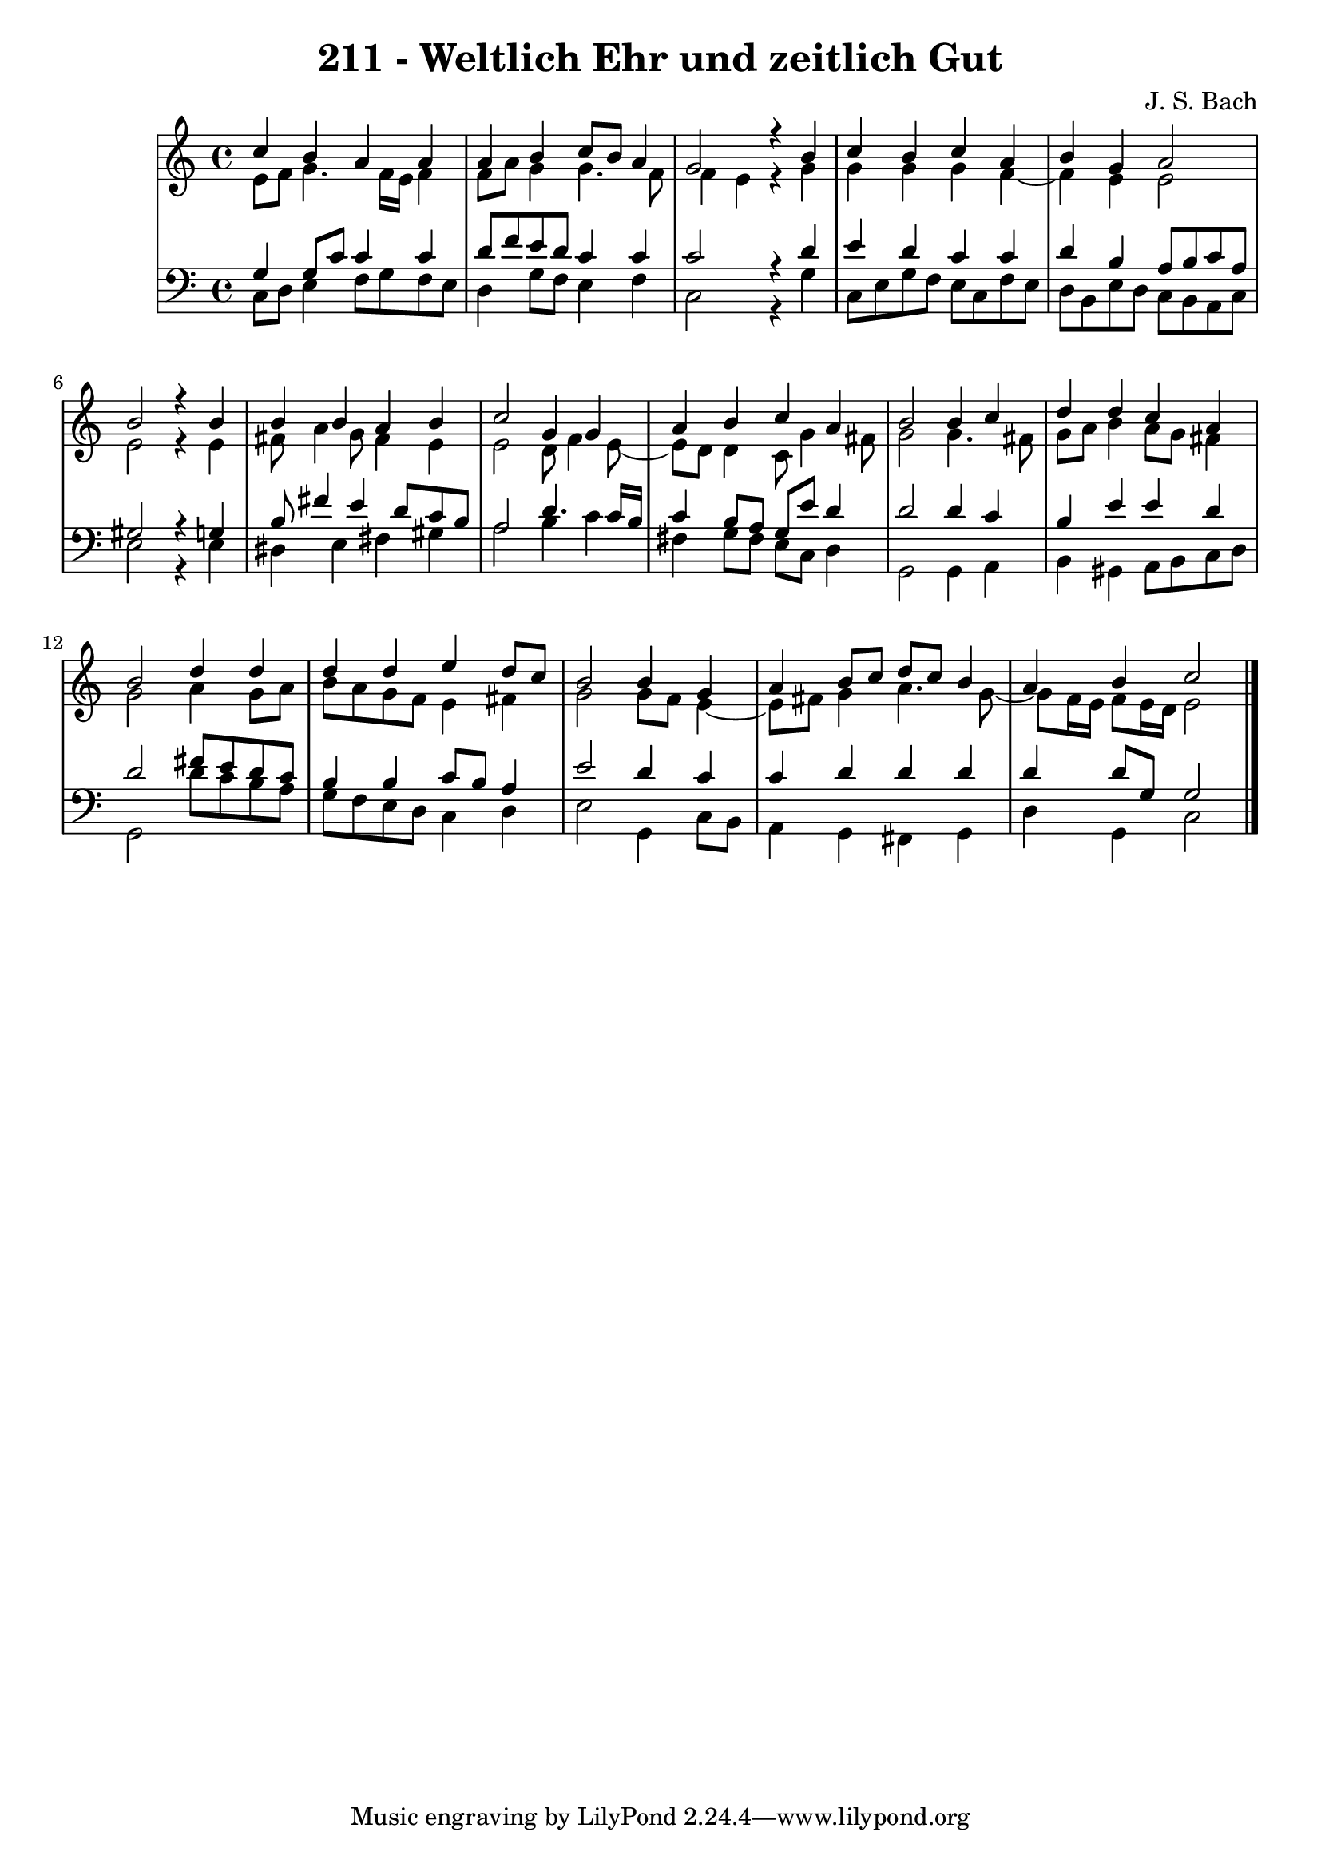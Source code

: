 \version "2.10.33"

\header {
  title = "211 - Weltlich Ehr und zeitlich Gut"
  composer = "J. S. Bach"
}


global = {
  \time 4/4
  \key c \major
}


soprano = \relative c'' {
  c4 b4 a4 a4 
  a4 b4 c8 b8 a4 
  g2 r4 b4 
  c4 b4 c4 a4 
  b4 g4 a2   %5
  b2 r4 b4 
  b4 b4 a4 b4 
  c2 g4 g4 
  a4 b4 c4 a4 
  b2 b4 c4   %10
  d4 d4 c4 a4 
  b2 d4 d4 
  d4 d4 e4 d8 c8 
  b2 b4 g4 
  a4 b8 c8 d8 c8 b4   %15
  a4 b4 c2 
  
}

alto = \relative c' {
  e8 f8 g4. f16 e16 f4 
  f8 a8 g4 g4. f8 
  f4 e4 r4 g4 
  g4 g4 g4 f4~ 
  f4 e4 e2   %5
  e2 r4 e4 
  fis8 a4 g8 fis4 e4 
  e2 d8 f4 e8~ 
  e8 d8 d4 c8 g'4 fis8 
  g2 g4. fis8   %10
  g8 a8 b4 a8 g8 fis4 
  g2 a4 g8 a8 
  b8 a8 g8 f8 e4 fis4 
  g2 g8 f8 e4~ 
  e8 fis8 g4 a4. g8~   %15
  g8 f16 e16 f8 e16 d16 e2 
  
}

tenor = \relative c' {
  g4 g8 c8 c4 c4 
  d8 f8 e8 d8 c4 c4 
  c2 r4 d4 
  e4 d4 c4 c4 
  d4 b4 a8 b8 c8 a8   %5
  gis2 r4 g4 
  b8 fis'4 e4 d8 c8 b8 
  a2 d4. c16 b16 
  c4 b8 a8 g8 e'8 d4 
  d2 d4 c4   %10
  b4 e4 e4 d4 
  d2 fis8 e8 d8 c8 
  b4 b4 c8 b8 a4 
  e'2 d4 c4 
  c4 d4 d4 d4   %15
  d4 d8 g,8 g2 
  
}

baixo = \relative c {
  c8 d8 e4 f8 g8 f8 e8 
  d4 g8 f8 e4 f4 
  c2 r4 g'4 
  c,8 e8 g8 f8 e8 c8 f8 e8 
  d8 b8 e8 d8 c8 b8 a8 c8   %5
  e2 r4 e4 
  dis4 e4 fis4 gis4 
  a2 b4 c4 
  fis,4 g8 fis8 e8 c8 d4 
  g,2 g4 a4   %10
  b4 gis4 a8 b8 c8 d8 
  g,2 d''8 c8 b8 a8 
  g8 f8 e8 d8 c4 d4 
  e2 g,4 c8 b8 
  a4 g4 fis4 g4   %15
  d'4 g,4 c2 
  
}

\score {
  <<
    \new StaffGroup <<
      \override StaffGroup.SystemStartBracket #'style = #'line 
      \new Staff {
        <<
          \global
          \new Voice = "soprano" { \voiceOne \soprano }
          \new Voice = "alto" { \voiceTwo \alto }
        >>
      }
      \new Staff {
        <<
          \global
          \clef "bass"
          \new Voice = "tenor" {\voiceOne \tenor }
          \new Voice = "baixo" { \voiceTwo \baixo \bar "|."}
        >>
      }
    >>
  >>
  \layout {}
  \midi {}
}